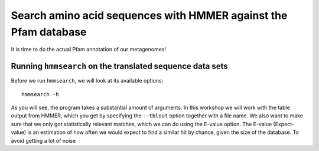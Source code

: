 ================================================================
Search amino acid sequences with HMMER against the Pfam database
================================================================
It is time to do the actual Pfam annotation of our metagenomes!

    
Running ``hmmsearch`` on the translated sequence data sets
==========================================================
Before we run ``hmmsearch``, we will look at its available options::

    hmmsearch -h
    
As you will see, the program takes a substantial amount of arguments.
In this workshop we will work with the table output from HMMER, which
you get by specifying the ``--tblout`` option together with a file
name. We also want to make sure that we only got statistically
relevant matches, which we can do using the E-value option. The
E-value (Expect-value) is an estimation of how often we would expect
to find a similar hit by chance, given the size of the database. To
avoid getting a lot of noise
